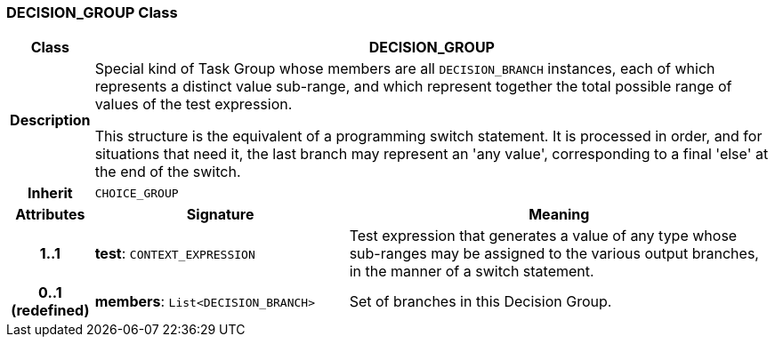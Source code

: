 === DECISION_GROUP Class

[cols="^1,3,5"]
|===
h|*Class*
2+^h|*DECISION_GROUP*

h|*Description*
2+a|Special kind of Task Group whose members are all `DECISION_BRANCH` instances, each of which represents a distinct value sub-range, and which represent together the total possible range of values of the test expression.

This structure is the equivalent of a programming switch statement. It is processed in order, and for situations that need it, the last branch may represent an 'any value', corresponding to a final 'else' at the end of the switch.

h|*Inherit*
2+|`CHOICE_GROUP`

h|*Attributes*
^h|*Signature*
^h|*Meaning*

h|*1..1*
|*test*: `CONTEXT_EXPRESSION`
a|Test expression that generates a value of any type whose sub-ranges may be assigned to the various output branches, in the manner of a switch statement.

h|*0..1 +
(redefined)*
|*members*: `List<DECISION_BRANCH>`
a|Set of branches in this Decision Group.
|===
